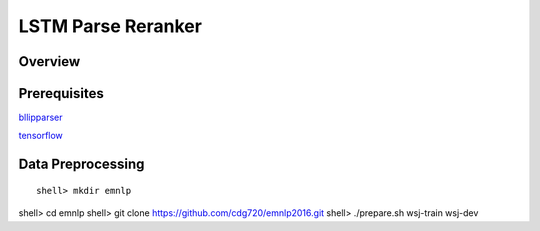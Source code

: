 LSTM Parse Reranker
----------------------
Overview
~~~~~~

Prerequisites
~~~~~~~~~~~~
`bllipparser <https://pypi.python.org/pypi/bllipparser/2016.9.11>`_

`tensorflow <https://www.tensorflow.org/versions/r0.11/get_started/os_setup.html#download-and-setup>`_

Data Preprocessing
~~~~~~~~~~~~~~~~~~~~~~~~
::
   
   shell> mkdir emnlp


shell> cd emnlp
shell> git clone https://github.com/cdg720/emnlp2016.git
shell> ./prepare.sh wsj-train wsj-dev


